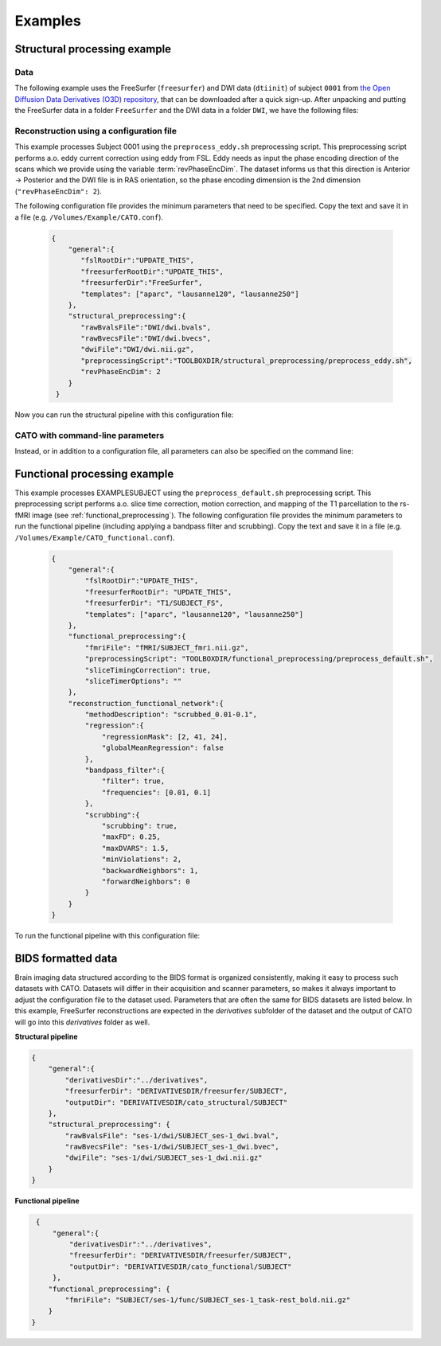 .. role:: button
   :class: btn btn-outline-primary

Examples
=================
 
Structural processing example
--------------------------------------

Data
^^^^^^
The following example uses the FreeSurfer (``freesurfer``) and DWI data (``dtiinit``) of subject ``0001`` from `the Open Diffusion Data Derivatives (O3D) repository <https://brainlife.io/pub/5a0f0fad2c214c9ba8624376>`_, that can be downloaded after a quick sign-up. After unpacking and putting the FreeSurfer data in a folder ``FreeSurfer`` and the DWI data in a folder ``DWI``, we have the following files:

.. image:: ../images/structural_example/screenshot_files.png
    :scale: 20%

Reconstruction using a configuration file
^^^^^^^^^^^^^^^^^^^^^^^^^^^^^^^^^^^^^^^^^^^^^^^^^^^^^^^^
This example processes Subject 0001 using the ``preprocess_eddy.sh`` preprocessing script. This preprocessing script performs a.o. eddy current correction using eddy from FSL. Eddy needs as input the phase encoding direction of the scans which we provide using the variable :term:`revPhaseEncDim`. The dataset informs us that this direction is Anterior -> Posterior and the DWI file is in RAS orientation, so the phase encoding dimension is the 2nd dimension (``"revPhaseEncDim": 2``).

The following configuration file provides the minimum parameters that need to be specified. Copy the text and save it in a file (e.g. ``/Volumes/Example/CATO.conf``).

    .. code-block:: 

        {
            "general":{
               "fslRootDir":"UPDATE_THIS",
               "freesurferRootDir":"UPDATE_THIS",
               "freesurferDir":"FreeSurfer",
               "templates": ["aparc", "lausanne120", "lausanne250"]
            },
            "structural_preprocessing":{
               "rawBvalsFile":"DWI/dwi.bvals", 
               "rawBvecsFile":"DWI/dwi.bvecs", 
               "dwiFile":"DWI/dwi.nii.gz", 
               "preprocessingScript":"TOOLBOXDIR/structural_preprocessing/preprocess_eddy.sh",
               "revPhaseEncDim": 2
            }
         }

.. .. list-table:: Configuration parameters
..  :header-rows: 1

..  *   - Parameter
..      - Comments
..  *   - fslRootDir
..      - Update this parameter to your FSL installation directory.
..  *   - freesurferRootDir
..      - Update this parameter to your FreeSurfer installation directory.
..  *   - freesurferRootDir
..      - Update this parameter to the FreeSurfer installation directory.       
..  *   - templates
..      - In this example the Desikan Killiany parcellation and subparcellations are selected.
..  *   - rawBvalsFile
..      - Location of the bvals-file.
..  *   - rawBvecsFile
..      - Location of the bvecs-file.
..  *   - dwiFile
..      - Location of the DWI file
..  *   - preprocessingScript
..      - The example script for preprocessing using eddy form FSL is selected.
..  *   - revPhaseEncDim                
..      - The phase encoding direction. In this example the second direction (A --> P).                                 

Now you can run the structural pipeline with this configuration file:

.. content-tabs::

    .. tab-container:: tab1
        :title: Executable

        .. code-block::

            structural_pipeline -s /Volumes/Example/0001 \
                -m MCRDIR_UPDATE_THIS \
                --configurationFile=/Volumes/Example/CATO.conf

        where ``MCRDIR_UPDATE_THIS`` is the MCR installation directory (e.g. ``/Applications/MCR/v93``)

    .. tab-container:: tab2
        :title: MATLAB

        .. code-block::

            subjectDir = '/Volumes/Example/0001';
            configurationFile = '/Volumes/Example/CATO.conf';
            structural_pipeline(subjectDir, ...
                'configurationFile', configurationFile);

CATO with command-line parameters
^^^^^^^^^^^^^^^^^^^^^^^^^^^^^^^^^^

Instead, or in addition to a configuration file, all parameters can also be specified on the command line:

.. content-tabs::

    .. tab-container:: tab1
        :title: Executable

        .. code-block::

            structural_pipeline -s /Volumes/Example/0001 \
                -m MCRDIR_UPDATE_THIS \
                --general.fslRootDir='UPDATE_THIS' \
                --general.freesurferRootDir='UPDATE_THIS' \
                --general.templates='["aparc","lausanne120","lausanne250"]' \
                --structural_preprocessing.rawBvalsFile='DWI/dwi.bvals' \
                --structural_preprocessing.rawBvecsFile='DWI/dwi.bvecs' \
                --structural_preprocessing.dwiFile='DWI/dwi.nii.gz' \
                --general.freesurferDir='FreeSurfer' \
                --structural_preprocessing.preprocessingScript='TOOLBOXDIR/structural_preprocessing/preprocess_eddy.sh' \
                --structural_preprocessing.revPhaseEncDim='2' 

    .. tab-container:: tab2
        :title: MATLAB

        .. code-block::

            subjectDir = '/Volumes/Example/0001';
            structural_pipeline(subjectDir, ...
                'general.fslRootDir', 'UPDATE_THIS', ...
                'general.freesurferRootDir', 'UPDATE_THIS', ...
                'general.templates', {'aparc', 'lausanne120', 'lausanne250'}, ...
                'structural_preprocessing.rawBvalsFile', 'DWI/dwi.bvals', ...
                'structural_preprocessing.rawBvecsFile', 'DWI/dwi.bvecs', ...
                'structural_preprocessing.dwiFile', 'DWI/dwi.nii.gz', ...
                'general.freesurferDir', 'FreeSurfer', ...
                'structural_preprocessing.preprocessingScript', 'TOOLBOXDIR/structural_preprocessing/preprocess_eddy.sh', ...
                'structural_preprocessing.revPhaseEncDim', 2);

Functional processing example
--------------------------------------
This example processes EXAMPLESUBJECT using the ``preprocess_default.sh`` preprocessing script. This preprocessing script performs a.o. slice time correction, motion correction, and mapping of the T1 parcellation to the rs-fMRI image (see :ref:`functional_preprocessing`). The following configuration file provides the minimum parameters to run the functional pipeline (including applying a bandpass filter and scrubbing). Copy the text and save it in a file (e.g. ``/Volumes/Example/CATO_functional.conf``).

    .. code-block:: json

        {
            "general":{
                "fslRootDir":"UPDATE_THIS",
                "freesurferRootDir": "UPDATE_THIS",         
                "freesurferDir": "T1/SUBJECT_FS",
                "templates": ["aparc", "lausanne120", "lausanne250"]
            },
            "functional_preprocessing":{
                "fmriFile": "fMRI/SUBJECT_fmri.nii.gz",
                "preprocessingScript": "TOOLBOXDIR/functional_preprocessing/preprocess_default.sh",
                "sliceTimingCorrection": true,
                "sliceTimerOptions": ""                
            },
            "reconstruction_functional_network":{
                "methodDescription": "scrubbed_0.01-0.1",
                "regression":{
                    "regressionMask": [2, 41, 24],
                    "globalMeanRegression": false
                },
                "bandpass_filter":{
                    "filter": true,
                    "frequencies": [0.01, 0.1]
                },
                "scrubbing":{
                    "scrubbing": true,
                    "maxFD": 0.25, 
                    "maxDVARS": 1.5, 
                    "minViolations": 2,
                    "backwardNeighbors": 1,
                    "forwardNeighbors": 0
                }
            }
        }

To run the functional pipeline with this configuration file:

.. content-tabs::

    .. tab-container:: tab1
        :title: Executable

        .. code-block::

            functional_pipeline -s /Volumes/Example/0001 \
                -m MCRDIR_UPDATE_THIS \
                --configurationFile=/Volumes/Example/CATO_functional.conf

        where ``MCRDIR_UPDATE_THIS`` is the MCR installation directory (e.g. ``/Applications/MCR/v93``)

    .. tab-container:: tab2
        :title: MATLAB

        .. code-block::

            subjectDir = '/Volumes/Example/0001';
            configurationFile = '/Volumes/Example/CATO_functional.conf';
            functional_pipeline(subjectDir, ...
                'configurationFile', configurationFile);

BIDS formatted data
-----------------------------
Brain imaging data structured according to the BIDS format is organized consistently, making it easy to process such datasets with CATO. Datasets will differ in their acquisition and scanner parameters, so makes it always important to adjust the configuration file to the dataset used. Parameters that are often the same for BIDS datasets are listed below. In this example, FreeSurfer reconstructions are expected in the `derivatives` subfolder of the dataset and the output of CATO will go into this `derivatives` folder as well.

**Structural pipeline**

.. code-block:: json

    {    
        "general":{
            "derivativesDir":"../derivatives",
            "freesurferDir": "DERIVATIVESDIR/freesurfer/SUBJECT",
            "outputDir": "DERIVATIVESDIR/cato_structural/SUBJECT"
        },
        "structural_preprocessing": {
            "rawBvalsFile": "ses-1/dwi/SUBJECT_ses-1_dwi.bval",
            "rawBvecsFile": "ses-1/dwi/SUBJECT_ses-1_dwi.bvec",
            "dwiFile": "ses-1/dwi/SUBJECT_ses-1_dwi.nii.gz"
        }
    }

**Functional pipeline**

.. code-block:: json

    {
        "general":{
            "derivativesDir":"../derivatives",
            "freesurferDir": "DERIVATIVESDIR/freesurfer/SUBJECT",
            "outputDir": "DERIVATIVESDIR/cato_functional/SUBJECT"
        },
       "functional_preprocessing": {
           "fmriFile": "SUBJECT/ses-1/func/SUBJECT_ses-1_task-rest_bold.nii.gz"
       }
   }



